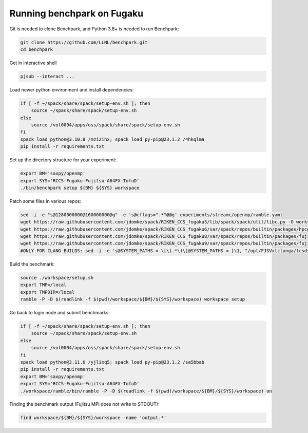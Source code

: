 .. Copyright 2023 Lawrence Livermore National Security, LLC and other
   Benchpark Project Developers. See the top-level COPYRIGHT file for details.

   SPDX-License-Identifier: Apache-2.0

==============================
Running benchpark on Fugaku
==============================

Git is needed to clone Benchpark, and Python 3.8+ is needed to run Benchpark:

.. code:: bash

    git clone https://github.com/LLNL/benchpark.git
    cd benchpark


Get in interactive shell

.. code:: bash

    pjsub --interact ...


Load newer python environment and install dependencies:

.. code:: bash

    if [ -f ~/spack/share/spack/setup-env.sh ]; then
        source ~/spack/share/spack/setup-env.sh
    else
        source /vol0004/apps/oss/spack/share/spack/setup-env.sh
    fi
    spack load python@3.10.8 /mzi2ihx; spack load py-pip@23.1.2 /4hkqlma
    pip install -r requirements.txt


Set up the directory structure for your experiment:

.. code:: bash

    export BM='saxpy/openmp'
    export SYS='RCCS-Fugaku-Fujitsu-A64FX-TofuD'
    ./bin/benchpark setup ${BM} ${SYS} workspace


Patch some files in various repos:

.. code:: bash

    sed -i -e "s@1280000000@160000000@g" -e 's@cflags=".*"@@g' experiments/streamc/openmp/ramble.yaml
    wget https://raw.githubusercontent.com/jdomke/spack/RIKEN_CCS_fugaku5/lib/spack/spack/util/libc.py -O workspace/spack/lib/spack/spack/util/libc.py
    wget https://raw.githubusercontent.com/jdomke/spack/RIKEN_CCS_fugaku6/var/spack/repos/builtin/packages/hpcg/package.py -O workspace/spack/var/spack/repos/builtin/packages/hpcg/package.py
    wget https://raw.githubusercontent.com/jdomke/spack/RIKEN_CCS_fugaku8/var/spack/repos/builtin/packages/fujitsu-mpi/package.py -O workspace/spack/var/spack/repos/builtin/packages/fujitsu-mpi/package.py
    wget https://raw.githubusercontent.com/jdomke/spack/RIKEN_CCS_fugaku9/var/spack/repos/builtin/packages/fujitsu-ssl2/package.py -O workspace/spack/var/spack/repos/builtin/packages/fujitsu-ssl2/package.py
    #ONLY FOR CLANG BUILDS: sed -i -e 's@SYSTEM_PATHS = \[\(.*\)\]@SYSTEM_PATHS = [\1, "/opt/FJSVxtclanga/tcsds-mpi-1.2.38", "/opt/FJSVxtclanga/tcsds-ssl2-1.2.38"]@g' workspace/spack/lib/spack/spack/util/environment.py


Build the benchmark:

.. code:: bash

    source ./workspace/setup.sh
    export TMP=/local
    export TMPDIR=/local
    ramble -P -D $(readlink -f $(pwd)/workspace/${BM}/${SYS}/workspace) workspace setup


Go back to login node and submit benchmarks:

.. code:: bash

    if [ -f ~/spack/share/spack/setup-env.sh ]; then
        source ~/spack/share/spack/setup-env.sh
    else
        source /vol0004/apps/oss/spack/share/spack/setup-env.sh
    fi
    spack load python@3.11.6 /yjlixq5; spack load py-pip@23.1.2 /sa5bbab
    pip install -r requirements.txt
    export BM='saxpy/openmp'
    export SYS='RCCS-Fugaku-Fujitsu-A64FX-TofuD'
    ./workspace/ramble/bin/ramble -P -D $(readlink -f $(pwd)/workspace/${BM}/${SYS}/workspace) on

Finding the benchmark output (Fujitsu MPI does not write to STDOUT):

.. code:: bash

   find workspace/${BM}/${SYS}/workspace -name 'output.*'

